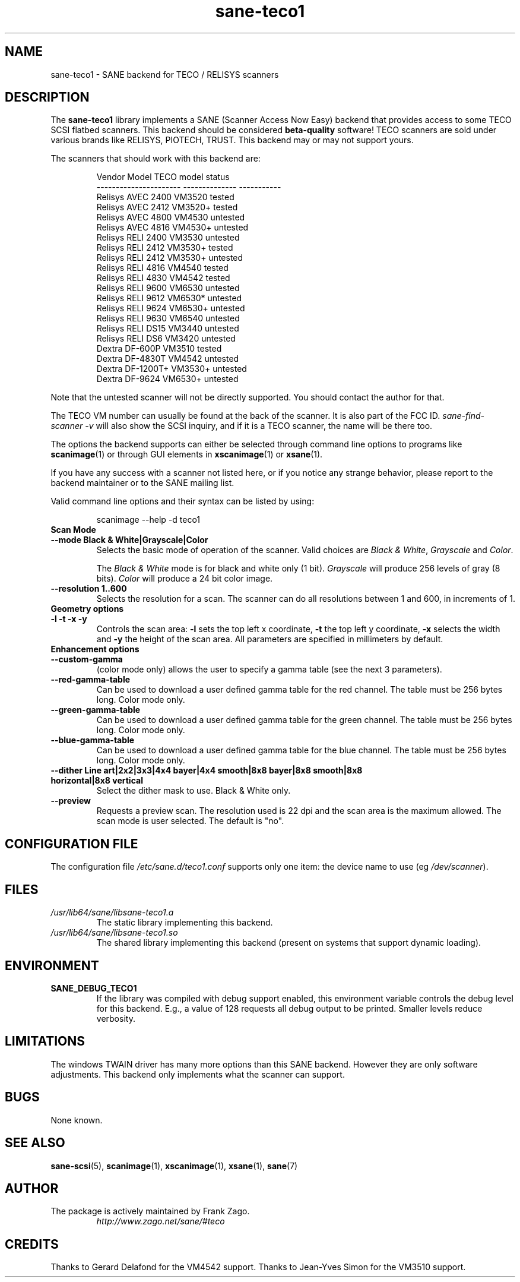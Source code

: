 .TH sane\-teco1 5 "14 Jul 2008" "" "SANE Scanner Access Now Easy"
.IX sane\-teco1
.SH NAME
sane\-teco1 \- SANE backend for TECO / RELISYS scanners
.SH DESCRIPTION
The
.B sane\-teco1
library implements a SANE (Scanner Access Now Easy) backend that
provides access to some TECO SCSI flatbed scanners. This backend
should be considered
.B beta-quality
software! TECO scanners are sold under
various brands like RELISYS, PIOTECH, TRUST. This backend may or
may not support yours.
.PP
The scanners that should work with this backend are:
.PP
.RS
.ft CR
.nf
   Vendor Model           TECO model      status
----------------------  --------------  -----------
  Relisys AVEC 2400        VM3520        tested
  Relisys AVEC 2412        VM3520+       tested
  Relisys AVEC 4800        VM4530        untested
  Relisys AVEC 4816        VM4530+       untested
  Relisys RELI 2400        VM3530        untested
  Relisys RELI 2412        VM3530+       tested
  Relisys RELI 2412        VM3530+       untested
  Relisys RELI 4816        VM4540        tested
  Relisys RELI 4830        VM4542        tested
  Relisys RELI 9600        VM6530        untested
  Relisys RELI 9612        VM6530*       untested
  Relisys RELI 9624        VM6530+       untested
  Relisys RELI 9630        VM6540        untested
  Relisys RELI DS15        VM3440        untested
  Relisys RELI DS6         VM3420        untested
  Dextra  DF-600P          VM3510        tested
  Dextra  DF-4830T         VM4542        untested
  Dextra  DF-1200T+        VM3530+       untested
  Dextra  DF-9624          VM6530+       untested
.fi
.ft R
.RE

Note that the untested scanner will not be directly supported. You
should contact the author for that.

The TECO VM number can usually be found at the back of the scanner. It
is also part of the FCC ID.
.I sane\-find\-scanner \-v
will also show the
SCSI inquiry, and if it is a TECO scanner, the name will be there too.

The options the backend supports can either be selected through
command line options to programs like
.BR scanimage (1)
or through GUI
elements in
.BR xscanimage (1)
or
.BR xsane (1).

.br
If you have any success with a scanner not listed here, or if you notice
any strange behavior, please report to the backend maintainer or to
the SANE mailing list.

Valid command line options and their syntax can be listed by using:

.RS
scanimage \-\-help \-d teco1
.RE

.TP
.B Scan Mode

.TP
.B \-\-mode Black & White|Grayscale|Color
Selects the basic mode of operation of the scanner. Valid choices are
.IR "Black & White" ,
.I "Grayscale"
and
.IR Color .

The
.I Black & White
mode is for black and white only (1 bit).
.I Grayscale
will produce 256 levels of gray (8 bits).
.I Color
will produce a 24 bit color image.

.TP
.B \-\-resolution 1..600
Selects the resolution for a scan. The scanner can do all resolutions
between 1 and 600, in increments of 1.


.TP
.B Geometry options

.TP
.B \-l \-t \-x \-y
Controls the scan area:
.B \-l
sets the top left x coordinate,
.B \-t
the top left y coordinate,
.B \-x
selects the width and
.B \-y
the height of the scan area. All parameters are specified in millimeters by default.


.TP
.B Enhancement options

.TP
.B \-\-custom\-gamma
(color mode only) allows the user to specify a gamma table (see the
next 3 parameters).

.TP
.B \-\-red\-gamma\-table
Can be used to download a user defined gamma table for the red channel.
The table must be 256 bytes long. Color mode only.

.TP
.B \-\-green\-gamma\-table
Can be used to download a user defined gamma table for the green channel.
The table must be 256 bytes long. Color mode only.

.TP
.B \-\-blue\-gamma\-table
Can be used to download a user defined gamma table for the blue channel.
The table must be 256 bytes long. Color mode only.

.TP
.B \-\-dither Line art|2x2|3x3|4x4 bayer|4x4 smooth|8x8 bayer|8x8 smooth|8x8 horizontal|8x8 vertical
Select the dither mask to use. Black & White only.


.TP
.B \-\-preview
Requests a preview scan. The resolution used is 22 dpi
and the scan area is the maximum allowed. The scan mode is user
selected. The default is "no".


.SH CONFIGURATION FILE
The configuration file
.I /etc/sane.d/teco1.conf
supports only one item: the device name to use (eg
.IR /dev/scanner ).


.SH FILES
.TP
.I /usr/lib64/sane/libsane\-teco1.a
The static library implementing this backend.
.TP
.I /usr/lib64/sane/libsane\-teco1.so
The shared library implementing this backend (present on systems that
support dynamic loading).


.SH ENVIRONMENT
.TP
.B SANE_DEBUG_TECO1
If the library was compiled with debug support enabled, this
environment variable controls the debug level for this backend. E.g.,
a value of 128 requests all debug output to be printed. Smaller levels
reduce verbosity.


.SH LIMITATIONS
The windows TWAIN driver has many more options than this SANE
backend. However they are only software adjustments. This backend only
implements what the scanner can support.


.SH BUGS
None known.

.SH "SEE ALSO"
.BR sane\-scsi (5),
.BR scanimage (1),
.BR xscanimage (1),
.BR xsane (1),
.BR sane (7)

.SH AUTHOR
.TP
The package is actively maintained by Frank Zago.
.I http://www.zago.net/sane/#teco

.SH CREDITS

Thanks to Gerard Delafond for the VM4542 support.
Thanks to Jean-Yves Simon for the VM3510 support.
